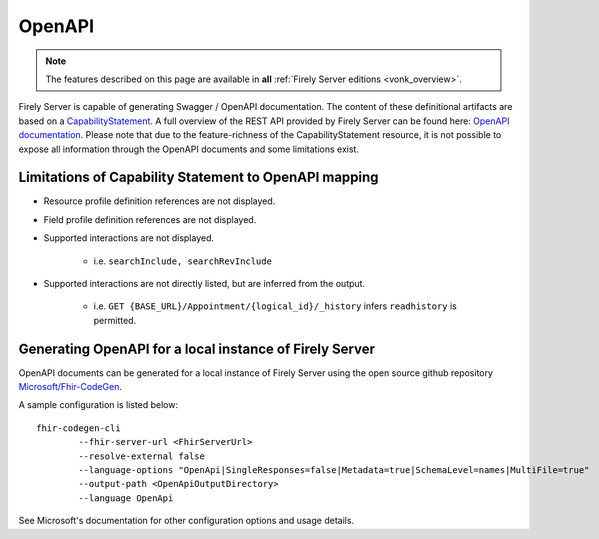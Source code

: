 .. _openapi:

OpenAPI
=======

.. note::

   The features described on this page are available in **all** :ref:`Firely Server editions <vonk_overview>`.

Firely Server is capable of generating Swagger / OpenAPI documentation. The content of these definitional artifacts are based on a `CapabilityStatement <http://hl7.org/fhir/capabilitystatement.html>`_.
A full overview of the REST API provided by Firely Server can be found here: `OpenAPI documentation <../_static/swagger>`_. Please note that due to the feature-richness of the CapabilityStatement resource, it is not possible to expose all information through the OpenAPI documents and some limitations exist.

Limitations of Capability Statement to OpenAPI mapping
------------------------------------------------------

* Resource profile definition references are not displayed.
* Field profile definition references are not displayed.
* Supported interactions are not displayed.

	* i.e. ``searchInclude, searchRevInclude``

* Supported interactions are not directly listed, but are inferred from the output. 

	* i.e. ``GET {BASE_URL}/Appointment/{logical_id}/_history`` infers ``readhistory`` is permitted.


Generating OpenAPI for a local instance of Firely Server
--------------------------------------------------------

OpenAPI documents can be generated for a local instance of Firely Server using the open source github repository `Microsoft/Fhir-CodeGen <https://github.com/microsoft/fhir-codegen>`_.

A sample configuration is listed below:

::

	fhir-codegen-cli 
		--fhir-server-url <FhirServerUrl> 
		--resolve-external false 
		--language-options "OpenApi|SingleResponses=false|Metadata=true|SchemaLevel=names|MultiFile=true" 
		--output-path <OpenApiOutputDirectory> 
		--language OpenApi

See Microsoft's documentation for other configuration options and usage details.

